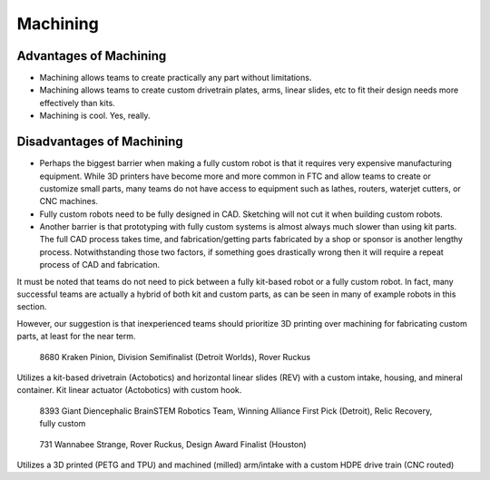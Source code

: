=========
Machining
=========
Advantages of Machining
=======================
* Machining allows teams to create practically any part without limitations.
* Machining allows teams to create custom drivetrain plates, arms, linear slides, etc to fit their design needs more effectively than kits.
* Machining is cool. Yes, really.

Disadvantages of Machining
==========================
* Perhaps the biggest barrier when making a fully custom robot is that it requires very expensive manufacturing equipment. While 3D printers have become more and more common in FTC and allow teams to create or customize small parts, many teams do not have access to equipment such as lathes, routers, waterjet cutters, or CNC machines.
* Fully custom robots need to be fully designed in CAD. Sketching will not cut it when building custom robots.
* Another barrier is that prototyping with fully custom systems is almost always much slower than using kit parts. The full CAD process takes time, and fabrication/getting parts fabricated by a shop or sponsor is another lengthy process. Notwithstanding those two factors, if something goes drastically wrong then it will require a repeat process of CAD and fabrication.

It must be noted that teams do not need to pick between a fully kit-based robot or a fully custom robot. In fact, many successful teams are actually a hybrid of both kit and custom parts, as can be seen in many of example robots in this section.

However, our suggestion is that inexperienced teams should prioritize 3D printing over machining for fabricating custom parts, at least for the near term.

.. figure:: images/machining/8680-rr2.jpg
   :alt: 8680 Kraken Pinion's Rover Ruckus robot

   8680 Kraken Pinion, Division Semifinalist (Detroit Worlds), Rover Ruckus

Utilizes a kit-based drivetrain (Actobotics) and horizontal linear slides (REV) with a custom intake, housing, and mineral container. Kit linear actuator (Actobotics) with custom hook.

.. figure:: images/machining/8393-rr1.jpg
   :alt: 8393 Giant Diencephalic BrainSTEM Robotics Team's Relic Recovery robot

   8393 Giant Diencephalic BrainSTEM Robotics Team, Winning Alliance First Pick (Detroit), Relic Recovery, fully custom

.. figure:: images/machining/731-rr2.png
   :alt: 731 Wannabee Strange's Rover Ruckus robot

   731 Wannabee Strange, Rover Ruckus, Design Award Finalist (Houston)

Utilizes a 3D printed (PETG and TPU) and machined (milled) arm/intake with a custom HDPE drive train (CNC routed)
